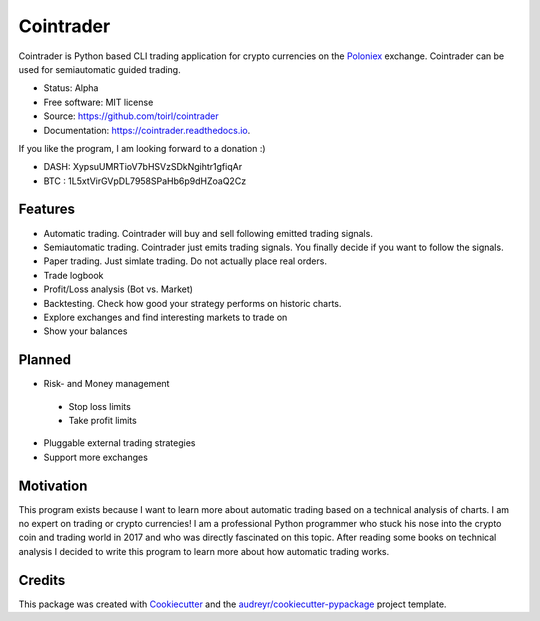 ===============================
Cointrader
===============================


.. image:: https://img.shields.io/pypi/v/cointrader.svg
        :target: https://pypi.python.org/pypi/cointrader

.. image:: https://img.shields.io/travis/toirl/cointrader.svg
        :target: https://travis-ci.org/toirl/cointrader

.. image:: https://api.codacy.com/project/badge/Grade/ef487c2c01d4491e91dec5b8490214ee
        :target: https://www.codacy.com/app/torsten/cointrader?utm_source=github.com&amp;utm_medium=referral&amp;utm_content=toirl/cointrader&amp;utm_campaign=Badge_Grade

.. image:: https://readthedocs.org/projects/cointrader/badge/?version=latest
        :target: https://cointrader.readthedocs.io/en/latest/?badge=latest
        :alt: Documentation Status

.. image:: https://pyup.io/repos/github/toirl/cointrader/shield.svg
     :target: https://pyup.io/repos/github/toirl/cointrader/
     :alt: Updates


Cointrader is Python based CLI trading application for crypto currencies on
the Poloniex_ exchange.  Cointrader can be used for semiautomatic guided
trading.

* Status: Alpha
* Free software: MIT license
* Source: https://github.com/toirl/cointrader
* Documentation: https://cointrader.readthedocs.io.

If you like the program, I am looking forward to a donation :)

* DASH: XypsuUMRTioV7bHSVzSDkNgihtr1gfiqAr
* BTC : 1L5xtVirGVpDL7958SPaHb6p9dHZoaQ2Cz

Features
--------

* Automatic trading. Cointrader will buy and sell following emitted
  trading signals.
* Semiautomatic trading. Cointrader just emits trading signals. You finally
  decide if you want to follow the signals.
* Paper trading. Just simlate trading. Do not actually place real orders.
* Trade logbook
* Profit/Loss analysis (Bot vs. Market)
* Backtesting. Check how good your strategy performs on historic charts.
* Explore exchanges and find interesting markets to trade on
* Show your balances

Planned
-------

* Risk- and Money management

 * Stop loss limits
 * Take profit limits

* Pluggable external trading strategies
* Support more exchanges

Motivation
----------
This program exists because I want to learn more about automatic trading
based on a technical analysis of charts.
I am no expert on trading or crypto currencies! I am a professional
Python programmer who stuck his nose into the crypto coin and trading world in
2017 and who was directly fascinated on this topic. After reading some books
on technical analysis I decided to write this program to learn more about
how automatic trading works.

Credits
---------

This package was created with Cookiecutter_ and the `audreyr/cookiecutter-pypackage`_ project template.

.. _Poloniex: https://poloniex.com
.. _Cookiecutter: https://github.com/audreyr/cookiecutter
.. _`audreyr/cookiecutter-pypackage`: https://github.com/audreyr/cookiecutter-pypackage

